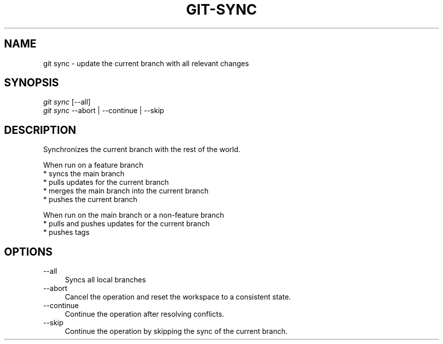 .TH "GIT-SYNC" "1" "01/09/2015" "Git Town 0\&.5\&.0" "Git Town Manual"

.SH "NAME"
git sync \- update the current branch with all relevant changes

.SH "SYNOPSIS"
\fIgit sync\fR [--all]
.br
\fIgit sync\fR --abort | --continue | --skip

.SH "DESCRIPTION"
Synchronizes the current branch with the rest of the world.

.PP
When run on a feature branch
.br
* syncs the main branch
.br
* pulls updates for the current branch
.br
* merges the main branch into the current branch
.br
* pushes the current branch

.PP
When run on the main branch or a non-feature branch
.br
* pulls and pushes updates for the current branch
.br
* pushes tags

.SH "OPTIONS"
.IP "--all" 4
Syncs all local branches

.IP "--abort" 4
Cancel the operation and reset the workspace to a consistent state.

.IP "--continue" 4
Continue the operation after resolving conflicts.

.IP "--skip" 4
Continue the operation by skipping the sync of the current branch.
